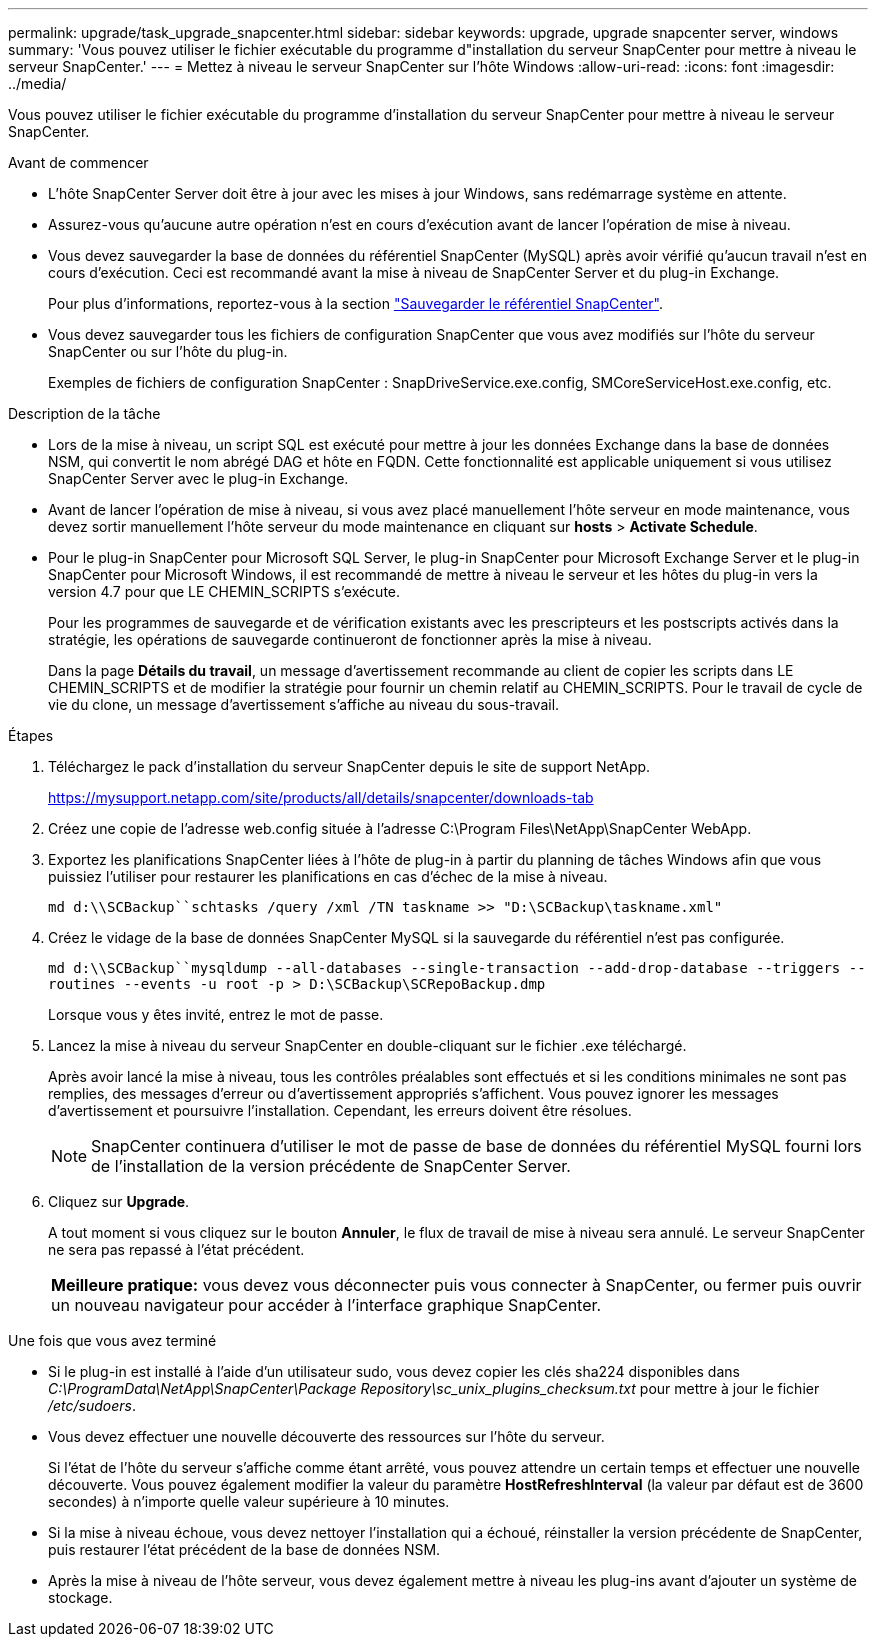 ---
permalink: upgrade/task_upgrade_snapcenter.html 
sidebar: sidebar 
keywords: upgrade, upgrade snapcenter server, windows 
summary: 'Vous pouvez utiliser le fichier exécutable du programme d"installation du serveur SnapCenter pour mettre à niveau le serveur SnapCenter.' 
---
= Mettez à niveau le serveur SnapCenter sur l'hôte Windows
:allow-uri-read: 
:icons: font
:imagesdir: ../media/


[role="lead"]
Vous pouvez utiliser le fichier exécutable du programme d'installation du serveur SnapCenter pour mettre à niveau le serveur SnapCenter.

.Avant de commencer
* L'hôte SnapCenter Server doit être à jour avec les mises à jour Windows, sans redémarrage système en attente.
* Assurez-vous qu'aucune autre opération n'est en cours d'exécution avant de lancer l'opération de mise à niveau.
* Vous devez sauvegarder la base de données du référentiel SnapCenter (MySQL) après avoir vérifié qu'aucun travail n'est en cours d'exécution. Ceci est recommandé avant la mise à niveau de SnapCenter Server et du plug-in Exchange.
+
Pour plus d'informations, reportez-vous à la section link:../admin/concept_manage_the_snapcenter_server_repository.html#back-up-the-snapcenter-repository["Sauvegarder le référentiel SnapCenter"^].

* Vous devez sauvegarder tous les fichiers de configuration SnapCenter que vous avez modifiés sur l'hôte du serveur SnapCenter ou sur l'hôte du plug-in.
+
Exemples de fichiers de configuration SnapCenter : SnapDriveService.exe.config, SMCoreServiceHost.exe.config, etc.



.Description de la tâche
* Lors de la mise à niveau, un script SQL est exécuté pour mettre à jour les données Exchange dans la base de données NSM, qui convertit le nom abrégé DAG et hôte en FQDN. Cette fonctionnalité est applicable uniquement si vous utilisez SnapCenter Server avec le plug-in Exchange.
* Avant de lancer l'opération de mise à niveau, si vous avez placé manuellement l'hôte serveur en mode maintenance, vous devez sortir manuellement l'hôte serveur du mode maintenance en cliquant sur *hosts* > *Activate Schedule*.
* Pour le plug-in SnapCenter pour Microsoft SQL Server, le plug-in SnapCenter pour Microsoft Exchange Server et le plug-in SnapCenter pour Microsoft Windows, il est recommandé de mettre à niveau le serveur et les hôtes du plug-in vers la version 4.7 pour que LE CHEMIN_SCRIPTS s'exécute.
+
Pour les programmes de sauvegarde et de vérification existants avec les prescripteurs et les postscripts activés dans la stratégie, les opérations de sauvegarde continueront de fonctionner après la mise à niveau.

+
Dans la page *Détails du travail*, un message d'avertissement recommande au client de copier les scripts dans LE CHEMIN_SCRIPTS et de modifier la stratégie pour fournir un chemin relatif au CHEMIN_SCRIPTS. Pour le travail de cycle de vie du clone, un message d'avertissement s'affiche au niveau du sous-travail.



.Étapes
. Téléchargez le pack d'installation du serveur SnapCenter depuis le site de support NetApp.
+
https://mysupport.netapp.com/site/products/all/details/snapcenter/downloads-tab[]

. Créez une copie de l'adresse web.config située à l'adresse C:\Program Files\NetApp\SnapCenter WebApp.
. Exportez les planifications SnapCenter liées à l'hôte de plug-in à partir du planning de tâches Windows afin que vous puissiez l'utiliser pour restaurer les planifications en cas d'échec de la mise à niveau.
+
`md d:\\SCBackup``schtasks /query /xml /TN taskname >> "D:\SCBackup\taskname.xml"`

. Créez le vidage de la base de données SnapCenter MySQL si la sauvegarde du référentiel n'est pas configurée.
+
`md d:\\SCBackup``mysqldump --all-databases --single-transaction --add-drop-database --triggers --routines --events -u root -p > D:\SCBackup\SCRepoBackup.dmp`

+
Lorsque vous y êtes invité, entrez le mot de passe.

. Lancez la mise à niveau du serveur SnapCenter en double-cliquant sur le fichier .exe téléchargé.
+
Après avoir lancé la mise à niveau, tous les contrôles préalables sont effectués et si les conditions minimales ne sont pas remplies, des messages d'erreur ou d'avertissement appropriés s'affichent. Vous pouvez ignorer les messages d'avertissement et poursuivre l'installation. Cependant, les erreurs doivent être résolues.

+

NOTE: SnapCenter continuera d'utiliser le mot de passe de base de données du référentiel MySQL fourni lors de l'installation de la version précédente de SnapCenter Server.

. Cliquez sur *Upgrade*.
+
A tout moment si vous cliquez sur le bouton *Annuler*, le flux de travail de mise à niveau sera annulé. Le serveur SnapCenter ne sera pas repassé à l'état précédent.

+
|===


| *Meilleure pratique:* vous devez vous déconnecter puis vous connecter à SnapCenter, ou fermer puis ouvrir un nouveau navigateur pour accéder à l'interface graphique SnapCenter. 
|===


.Une fois que vous avez terminé
* Si le plug-in est installé à l'aide d'un utilisateur sudo, vous devez copier les clés sha224 disponibles dans _C:\ProgramData\NetApp\SnapCenter\Package Repository\sc_unix_plugins_checksum.txt_ pour mettre à jour le fichier _/etc/sudoers_.
* Vous devez effectuer une nouvelle découverte des ressources sur l'hôte du serveur.
+
Si l'état de l'hôte du serveur s'affiche comme étant arrêté, vous pouvez attendre un certain temps et effectuer une nouvelle découverte. Vous pouvez également modifier la valeur du paramètre *HostRefreshInterval* (la valeur par défaut est de 3600 secondes) à n'importe quelle valeur supérieure à 10 minutes.

* Si la mise à niveau échoue, vous devez nettoyer l'installation qui a échoué, réinstaller la version précédente de SnapCenter, puis restaurer l'état précédent de la base de données NSM.
* Après la mise à niveau de l'hôte serveur, vous devez également mettre à niveau les plug-ins avant d'ajouter un système de stockage.

